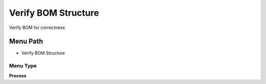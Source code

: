 
.. _functional-guide/menu/menu-verify-bom-structure:

====================
Verify BOM Structure
====================

Verify BOM for correctness

Menu Path
=========


* Verify BOM Structure

Menu Type
---------
\ **Process**\ 


.. seealso::
    :ref:`functional-guide/process/process-m_product_bom_verify`
